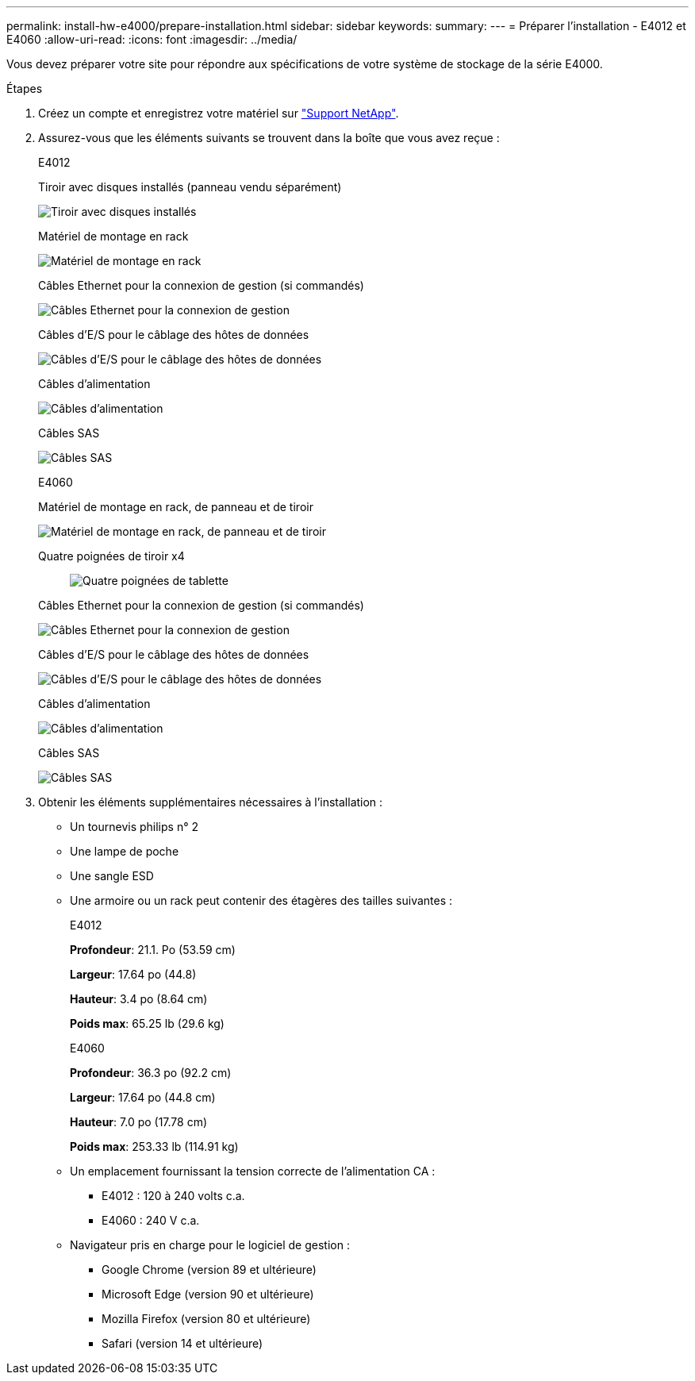 ---
permalink: install-hw-e4000/prepare-installation.html 
sidebar: sidebar 
keywords:  
summary:  
---
= Préparer l'installation - E4012 et E4060
:allow-uri-read: 
:icons: font
:imagesdir: ../media/


[role="lead"]
Vous devez préparer votre site pour répondre aux spécifications de votre système de stockage de la série E4000.

.Étapes
. Créez un compte et enregistrez votre matériel sur http://mysupport.netapp.com/["Support NetApp"^].
. Assurez-vous que les éléments suivants se trouvent dans la boîte que vous avez reçue :
+
[role="tabbed-block"]
====
.E4012
--
Tiroir avec disques installés (panneau vendu séparément)::
+
--
image:../media/trafford_overview.png["Tiroir avec disques installés"]

--
Matériel de montage en rack::
+
--
image:../media/superrails_inst-hw-e2800-e5700.png["Matériel de montage en rack"]

--
Câbles Ethernet pour la connexion de gestion (si commandés)::
+
--
image:../media/cable_ethernet_inst-hw-e2800-e5700.png["Câbles Ethernet pour la connexion de gestion"]

--
Câbles d'E/S pour le câblage des hôtes de données::
+
--
image:../media/cable_io_inst-hw-e2800-e5700.png["Câbles d'E/S pour le câblage des hôtes de données"]

--
Câbles d'alimentation::
+
--
image:../media/cable_power_inst-hw-e2800-e5700.png["Câbles d'alimentation"]

--
Câbles SAS::
+
--
image:../media/sas_cable.png["Câbles SAS"]

--


--
.E4060
--
Matériel de montage en rack, de panneau et de tiroir::
+
--
image:../media/trafford_overview.png["Matériel de montage en rack, de panneau et de tiroir"]

--
Quatre poignées de tiroir x4:: image:../media/handles_counted.png["Quatre poignées de tablette"]
Câbles Ethernet pour la connexion de gestion (si commandés)::
+
--
image:../media/cable_ethernet_inst-hw-e2800-e5700.png["Câbles Ethernet pour la connexion de gestion"]

--
Câbles d'E/S pour le câblage des hôtes de données::
+
--
image:../media/cable_io_inst-hw-e2800-e5700.png["Câbles d'E/S pour le câblage des hôtes de données"]

--
Câbles d'alimentation::
+
--
image:../media/cable_power_inst-hw-e2800-e5700.png["Câbles d'alimentation"]

--
Câbles SAS::
+
--
image:../media/sas_cable.png["Câbles SAS"]

--


--
====
. Obtenir les éléments supplémentaires nécessaires à l'installation :
+
** Un tournevis philips n° 2
** Une lampe de poche
** Une sangle ESD
** Une armoire ou un rack peut contenir des étagères des tailles suivantes :
+
[role="tabbed-block"]
====
.E4012
--
*Profondeur*: 21.1. Po (53.59 cm)

*Largeur*: 17.64 po (44.8)

*Hauteur*: 3.4 po (8.64 cm)

*Poids max*: 65.25 lb (29.6 kg)

--
.E4060
--
*Profondeur*: 36.3 po (92.2 cm)

*Largeur*: 17.64 po (44.8 cm)

*Hauteur*: 7.0 po (17.78 cm)

*Poids max*: 253.33 lb (114.91 kg)

--
====
** Un emplacement fournissant la tension correcte de l'alimentation CA :
+
*** E4012 : 120 à 240 volts c.a.
*** E4060 : 240 V c.a.


** Navigateur pris en charge pour le logiciel de gestion :
+
*** Google Chrome (version 89 et ultérieure)
*** Microsoft Edge (version 90 et ultérieure)
*** Mozilla Firefox (version 80 et ultérieure)
*** Safari (version 14 et ultérieure)





